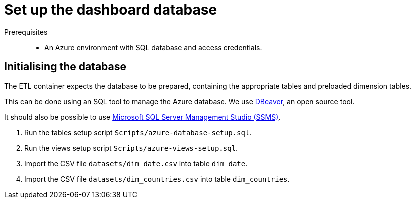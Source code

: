 = Set up the dashboard database
:navtitle: database

Prerequisites::
* An Azure environment with SQL database and access credentials.

== Initialising the database

The ETL container expects the database to be prepared,
containing the appropriate tables and preloaded dimension tables.

This can be done using an SQL tool to manage the Azure database.
We use https://dbeaver.io/[DBeaver^], an open source tool.

It should also be possible to use
https://docs.microsoft.com/en-us/sql/ssms/download-sql-server-management-studio-ssms[Microsoft
SQL Server Management Studio (SSMS)^].

1. Run the tables setup script `Scripts/azure-database-setup.sql`.
2. Run the views setup script `Scripts/azure-views-setup.sql`.
3. Import the CSV file `datasets/dim_date.csv` into table `dim_date`.
4. Import the CSV file `datasets/dim_countries.csv` into table `dim_countries`.
